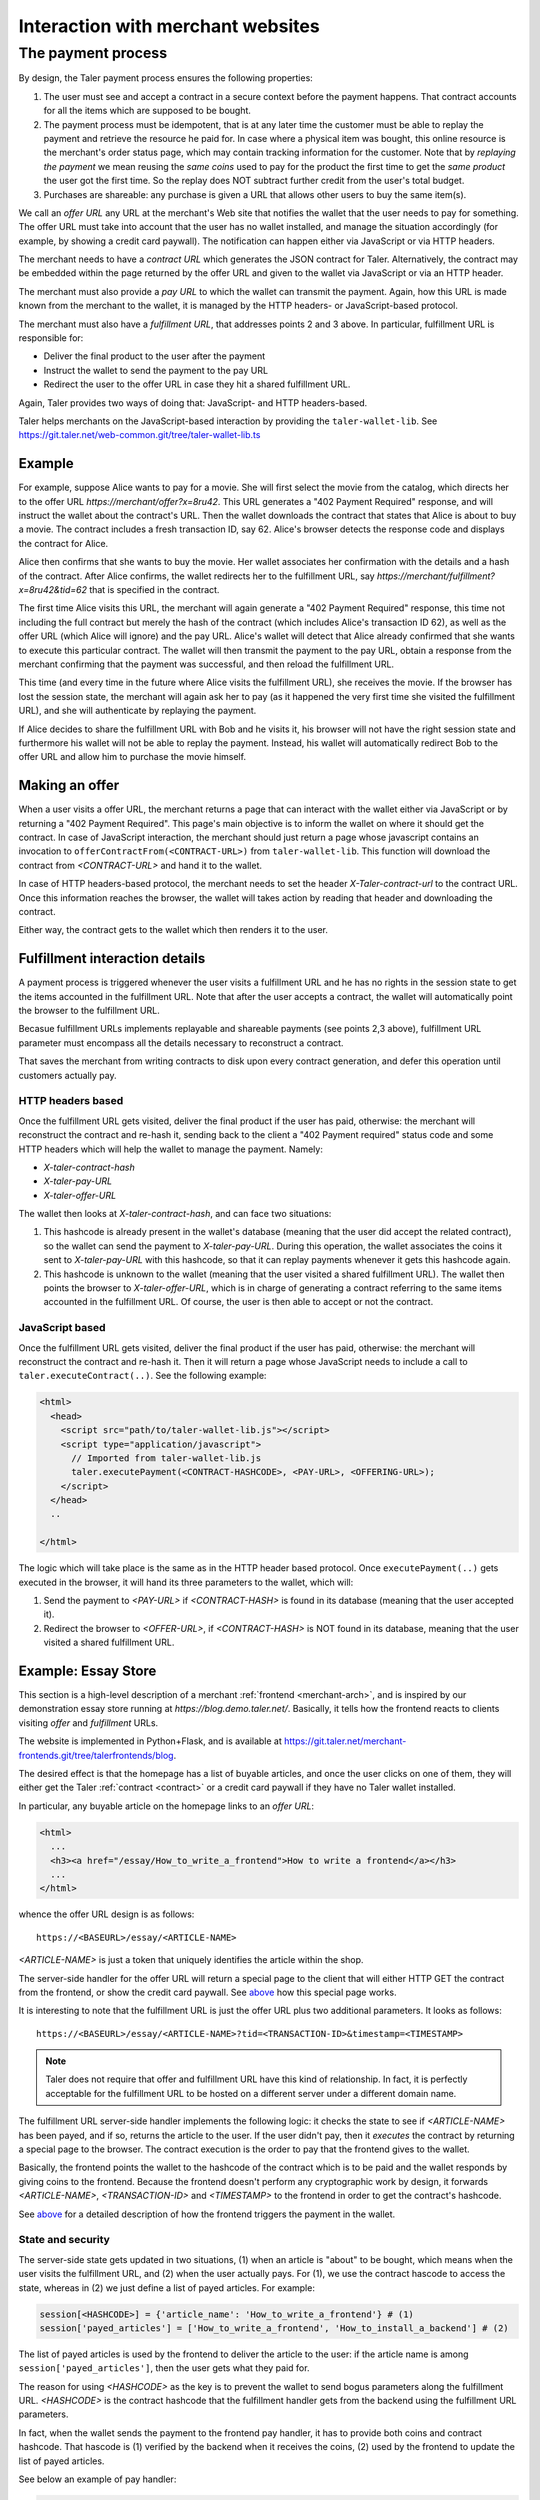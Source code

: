 ..
  This file is part of GNU TALER.

..
  Note that this page is more a protocol-explaination than a guide that teaches
  merchants how to work with Taler wallets

  Copyright (C) 2014, 2015, 2016 INRIA

  TALER is free software; you can redistribute it and/or modify it under the
  terms of the GNU General Public License as published by the Free Software
  Foundation; either version 2.1, or (at your option) any later version.

  TALER is distributed in the hope that it will be useful, but WITHOUT ANY
  WARRANTY; without even the implied warranty of MERCHANTABILITY or FITNESS FOR
  A PARTICULAR PURPOSE.  See the GNU Lesser General Public License for more details.

  You should have received a copy of the GNU Lesser General Public License along with
  TALER; see the file COPYING.  If not, see <http://www.gnu.org/licenses/>

  @author Marcello Stanisci
  @author Christian Grothoff

==================================
Interaction with merchant websites
==================================

.. _payprot:

+++++++++++++++++++
The payment process
+++++++++++++++++++

By design, the Taler payment process ensures the following properties:

1. The user must see and accept a contract in a secure context before the payment happens.
   That contract accounts for all the items which are supposed to be bought.

2. The payment process must be idempotent, that is at any later time the customer must
   be able to replay the payment and retrieve the resource he paid for.
   In case where a physical item was bought, this online resource is the merchant's
   order status page, which may contain tracking information for the customer.
   Note that by `replaying the payment` we mean reusing the `same coins` used to pay for
   the product the first time to get the `same product` the user got the first time.
   So the replay does NOT subtract further credit from the user's total budget.

3. Purchases are shareable: any purchase is given a URL that allows other users to
   buy the same item(s).

We call an *offer URL* any URL at the merchant's Web site that notifies the
wallet that the user needs to pay for something. The offer URL must take into
account that the user has no wallet installed, and manage the situation accordingly
(for example, by showing a credit card paywall).  The notification can happen either
via JavaScript or via HTTP headers.

The merchant needs to have a *contract URL* which generates the JSON
contract for Taler.  Alternatively, the contract may be embedded
within the page returned by the offer URL and given to the wallet
via JavaScript or via an HTTP header.

The merchant must also provide a *pay URL* to which the wallet can
transmit the payment. Again, how this URL is made known from the merchant
to the wallet, it is managed by the HTTP headers- or JavaScript-based protocol.

The merchant must also have a *fulfillment URL*, that addresses points 2 and 3 above.
In particular, fulfillment URL is responsible for:

* Deliver the final product to the user after the payment
* Instruct the wallet to send the payment to the pay URL
* Redirect the user to the offer URL in case they hit a shared fulfillment URL.

Again, Taler provides two ways of doing that: JavaScript- and HTTP headers-based.

Taler helps merchants on the JavaScript-based interaction by providing the
``taler-wallet-lib``.  See https://git.taler.net/web-common.git/tree/taler-wallet-lib.ts

-------
Example
-------

For example, suppose Alice wants to pay for a movie.  She will first
select the movie from the catalog, which directs her to the offer URL
*https://merchant/offer?x=8ru42*.  This URL generates a "402 Payment
Required" response, and will instruct the wallet about the contract's
URL. Then the wallet downloads the contract that states that Alice is
about to buy a movie.  The contract includes a fresh transaction ID, say 62.
Alice's browser detects the response code and displays the contract
for Alice.

Alice then confirms that she wants to buy the movie. Her wallet
associates her confirmation with the details and a hash of the contract.
After Alice confirms, the wallet redirects her to the fulfillment URL, say
*https://merchant/fulfillment?x=8ru42&tid=62* that is specified in the
contract.

The first time Alice visits this URL, the merchant will again
generate a "402 Payment Required" response, this time not including
the full contract but merely the hash of the contract (which includes
Alice's transaction ID 62), as well as the offer URL (which Alice
will ignore) and the pay URL.  Alice's wallet will detect that
Alice already confirmed that she wants to execute this particular
contract.  The wallet will then transmit the payment to the pay URL,
obtain a response from the merchant confirming that the payment was
successful, and then reload the fulfillment URL.

This time (and every time in the future where Alice visits the
fulfillment URL), she receives the movie.  If the browser has lost the
session state, the merchant will again ask her to pay (as it happened the
very first time she visited the fulfillment URL), and she will authenticate
by replaying the payment.

If Alice decides to share the fulfillment URL with Bob and he visits
it, his browser will not have the right session state and furthermore
his wallet will not be able to replay the payment. Instead, his wallet
will automatically redirect Bob to the offer URL and allow him to
purchase the movie himself.

.. _offer:

---------------
Making an offer
---------------

When a user visits a offer URL, the merchant returns a page that can interact
with the wallet either via JavaScript or by returning a "402 Payment Required".
This page's main objective is to inform the wallet on where it should get the
contract.  In case of JavaScript interaction, the merchant should just return
a page whose javascript contains an invocation to ``offerContractFrom(<CONTRACT-URL>)``
from ``taler-wallet-lib``.  This function will download the contract from
`<CONTRACT-URL>` and hand it to the wallet.

In case of HTTP headers-based protocol, the merchant needs to set the header
`X-Taler-contract-url` to the contract URL.  Once this information reaches the
browser, the wallet will takes action by reading that header and downloading
the contract.

Either way, the contract gets to the wallet which then renders it to the user.

.. _fulfillment:

-------------------------------
Fulfillment interaction details
-------------------------------

A payment process is triggered whenever the user visits a fulfillment
URL and he has no rights in the session state to get the items
accounted in the fulfillment URL. Note that after the user accepts a
contract, the wallet will automatically point the browser to the
fulfillment URL.

Becasue fulfillment URLs implements replayable and shareable payments
(see points 2,3 above), fulfillment URL parameter must encompass all the
details necessary to reconstruct a contract.

That saves the merchant from writing contracts to disk upon every contract
generation, and defer this operation until customers actually pay.

..................
HTTP headers based
..................

Once the fulfillment URL gets visited, deliver the final product if the user has
paid, otherwise: the merchant will reconstruct the contract and re-hash it, sending
back to the client a "402 Payment required" status code and some HTTP headers which
will help the wallet to manage the payment.  Namely:

* `X-taler-contract-hash`
* `X-taler-pay-URL`
* `X-taler-offer-URL`

The wallet then looks at `X-taler-contract-hash`, and can face two situations:

1. This hashcode is already present in the wallet's database (meaning that the user did accept the related contract), so the wallet can send the payment to `X-taler-pay-URL`.  During this operation, the wallet associates the coins it sent to `X-taler-pay-URL` with this hashcode, so that it can replay payments whenever it gets this hashcode again.

2. This hashcode is unknown to the wallet (meaning that the user visited a shared fulfillment URL). The wallet then points the browser to `X-taler-offer-URL`, which is in charge of generating a contract referring to the same items accounted in the fulfillment URL.  Of course, the user is then able to accept or not the contract.

................
JavaScript based
................

Once the fulfillment URL gets visited, deliver the final product if the user has paid, otherwise:
the merchant will reconstruct the contract and re-hash it. Then it will return a page whose JavaScript
needs to include a call to ``taler.executeContract(..)``. See the following example:

.. sourcecode:: html

  <html>
    <head>
      <script src="path/to/taler-wallet-lib.js"></script>
      <script type="application/javascript">
        // Imported from taler-wallet-lib.js
        taler.executePayment(<CONTRACT-HASHCODE>, <PAY-URL>, <OFFERING-URL>);
      </script>
    </head>
    ..
    
  </html>

The logic which will take place is the same as in the HTTP header based protocol.
Once ``executePayment(..)`` gets executed in the browser, it will hand its three
parameters to the wallet, which will:

1. Send the payment to `<PAY-URL>` if `<CONTRACT-HASH>` is found in its database (meaning that the user accepted it).
2. Redirect the browser to `<OFFER-URL>`, if `<CONTRACT-HASH>` is NOT found in its database, meaning that the user visited a shared fulfillment URL.

--------------------
Example: Essay Store
--------------------

This section is a high-level description of a merchant :ref:`frontend <merchant-arch>`,
and is inspired by our demonstration essay store running at `https://blog.demo.taler.net/`.
Basically, it tells how the frontend reacts to clients visiting `offer` and `fulfillment`
URLs.

The website is implemented in Python+Flask, and is available at
https://git.taler.net/merchant-frontends.git/tree/talerfrontends/blog.

The desired effect is that the homepage has a list of buyable articles, and once the
user clicks on one of them, they will either get the Taler :ref:`contract <contract>`
or a credit card paywall if they have no Taler wallet installed.

In particular, any buyable article on the homepage links to an `offer URL`:

.. sourcecode:: html

  <html>
    ...
    <h3><a href="/essay/How_to_write_a_frontend">How to write a frontend</a></h3>
    ...
  </html>

whence the offer URL design is as follows::

  https://<BASEURL>/essay/<ARTICLE-NAME>

`<ARTICLE-NAME>` is just a token that uniquely identifies the article within the shop.

The server-side handler for the offer URL will return a special page to the client that
will either HTTP GET the contract from the frontend, or show the credit card paywall. 
See `above <offer>`_ how this special page works.

It is interesting to note that the fulfillment URL is just the offer URL plus
two additional parameters. It looks as follows::

  https://<BASEURL>/essay/<ARTICLE-NAME>?tid=<TRANSACTION-ID>&timestamp=<TIMESTAMP>

.. note::

  Taler does not require that offer and fulfillment URL have this kind of relationship.
  In fact, it is perfectly acceptable for the fulfillment URL to be hosted on a different
  server under a different domain name.

The fulfillment URL server-side handler implements the following logic: it checks the state
to see if `<ARTICLE-NAME>` has been payed, and if so, returns the article to the user.
If the user didn't pay, then it `executes` the contract by returning a special page to the
browser. The contract execution is the order to pay that the frontend gives to the wallet.

Basically, the frontend points the wallet to the hashcode of the contract which is to be paid
and the wallet responds by giving coins to the frontend. Because the frontend doesn't perform
any cryptographic work by design, it forwards `<ARTICLE-NAME>`, `<TRANSACTION-ID>` and
`<TIMESTAMP>` to the frontend in order to get the contract's hashcode.

See `above <fulfillment>`_ for a detailed description of how the frontend triggers the
payment in the wallet.

..................
State and security
..................

The server-side state gets updated in two situations, (1) when an article is
"about" to be bought, which means when the user visits the fulfillment URL,
and (2) when the user actually pays.  For (1), we use the contract hascode to
access the state, whereas in (2) we just define a list of payed articles.
For example:

.. sourcecode:: python

  session[<HASHCODE>] = {'article_name': 'How_to_write_a_frontend'} # (1)
  session['payed_articles'] = ['How_to_write_a_frontend', 'How_to_install_a_backend'] # (2)

The list of payed articles is used by the frontend to deliver the article to the user:
if the article name is among ``session['payed_articles']``, then the user gets what they
paid for.

The reason for using `<HASHCODE>` as the key is to prevent the wallet to send bogus
parameters along the fulfillment URL.  `<HASHCODE>` is the contract hashcode that
the fulfillment handler gets from the backend using the fulfillment URL parameters.

In fact, when the wallet sends the payment to the frontend pay handler, it has to provide
both coins and contract hashcode.  That hascode is (1) verified by the backend when it
receives the coins, (2) used by the frontend to update the list of payed articles.

See below an example of pay handler:

.. sourcecode:: python

  ...

  # 'deposit_permission' is the JSON object sent by the wallet
  # which contains coins and the contract hashcode.
  response = send_payment_to_backend(deposit_permission)

  # The backend accepted the payment
  if 200 == response.status_code:
      # Here we pick the article name from the state defined at
      # fulfillment time.
      # deposit_permission['H_contract'] is the contract hashcode
      payed_article = session[deposit_permission['H_contract']]['article_name']
      session['payed_articles'].append(payed_article)
      

So the wallet is forced to send a valid contract hashcode along the payment,
and since that hashcode is then used to update the list of payed articles,
the wallet is forced to send fulfillment URL parameters that match that hashcode,
therefore being valid parameters.
